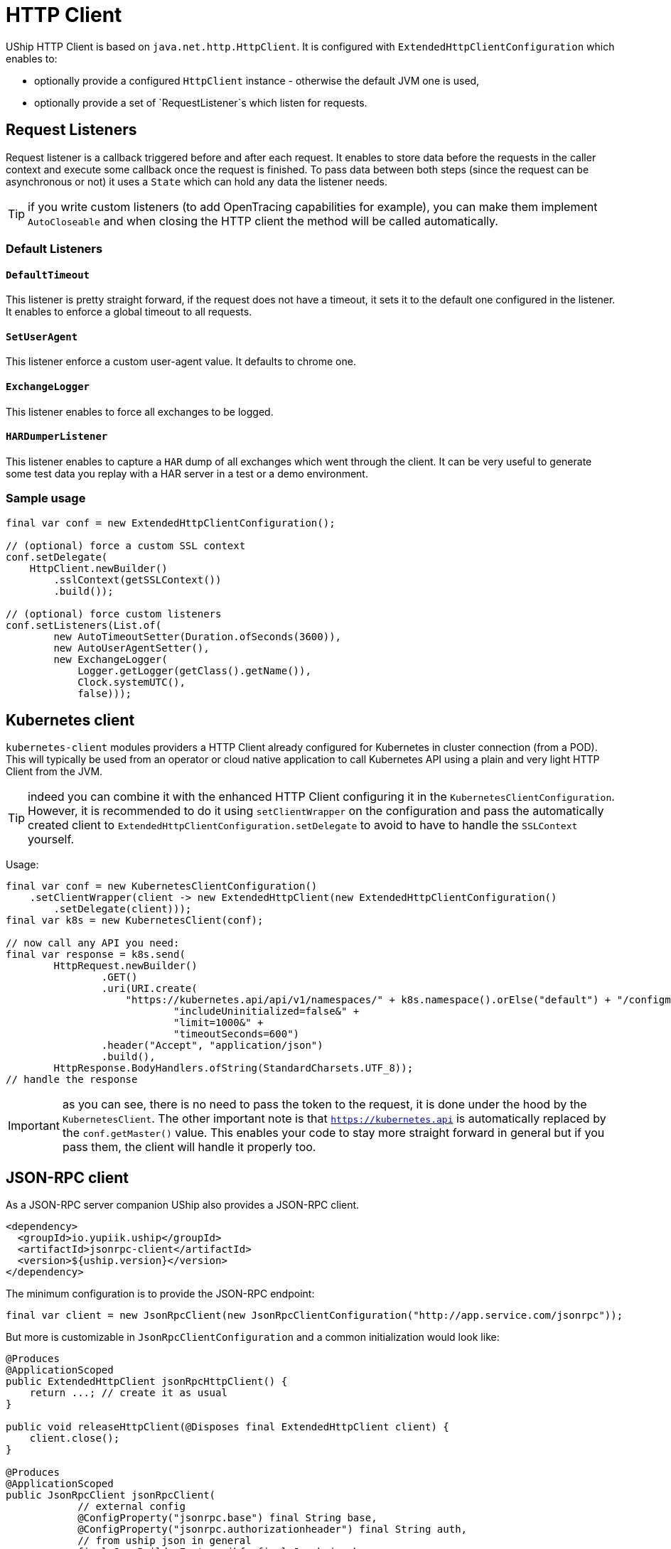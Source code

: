 = HTTP Client

UShip HTTP Client is based on `java.net.http.HttpClient`.
It is configured with `ExtendedHttpClientConfiguration` which enables to:

- optionally provide a configured `HttpClient` instance - otherwise the default JVM one is used,
- optionally provide a set of `RequestListener`s which listen for requests.

== Request Listeners

Request listener is a callback triggered before and after each request.
It enables to store data before the requests in the caller context and execute some callback once the request is finished.
To pass data between both steps (since the request can be asynchronous or not) it uses a `State` which can hold any data the listener needs.

TIP: if you write custom listeners (to add OpenTracing capabilities for example), you can make them implement `AutoCloseable` and when closing the HTTP client the method will be called automatically.

=== Default Listeners

==== `DefaultTimeout`

This listener is pretty straight forward, if the request does not have a timeout, it sets it to the default one configured in the listener.
It enables to enforce a global timeout to all requests.

==== `SetUserAgent`

This listener enforce a custom user-agent value.
It defaults to chrome one.

==== `ExchangeLogger`

This listener enables to force all exchanges to be logged.

==== `HARDumperListener`

This listener enables to capture a `HAR` dump of all exchanges which went through the client.
It can be very useful to generate some test data you replay with a HAR server in a test or a demo environment.

=== Sample usage

[source,java]
----
final var conf = new ExtendedHttpClientConfiguration();

// (optional) force a custom SSL context
conf.setDelegate(
    HttpClient.newBuilder()
        .sslContext(getSSLContext())
        .build());

// (optional) force custom listeners
conf.setListeners(List.of(
        new AutoTimeoutSetter(Duration.ofSeconds(3600)),
        new AutoUserAgentSetter(),
        new ExchangeLogger(
            Logger.getLogger(getClass().getName()),
            Clock.systemUTC(),
            false)));
----

== Kubernetes client

`kubernetes-client` modules providers a HTTP Client already configured for Kubernetes in cluster connection (from a POD).
This will typically be used from an operator or cloud native application to call Kubernetes API using a plain and very light HTTP Client from the JVM.

TIP: indeed you can combine it with the enhanced HTTP Client configuring it in the `KubernetesClientConfiguration`.
However, it is recommended to do it using `setClientWrapper` on the configuration and pass the automatically created client to `ExtendedHttpClientConfiguration.setDelegate`
to avoid to have to handle the `SSLContext` yourself.

Usage:

[source,java]
----
final var conf = new KubernetesClientConfiguration()
    .setClientWrapper(client -> new ExtendedHttpClient(new ExtendedHttpClientConfiguration()
        .setDelegate(client)));
final var k8s = new KubernetesClient(conf);

// now call any API you need:
final var response = k8s.send(
        HttpRequest.newBuilder()
                .GET()
                .uri(URI.create(
                    "https://kubernetes.api/api/v1/namespaces/" + k8s.namespace().orElse("default") + "/configmaps?" +
                            "includeUninitialized=false&" +
                            "limit=1000&" +
                            "timeoutSeconds=600")
                .header("Accept", "application/json")
                .build(),
        HttpResponse.BodyHandlers.ofString(StandardCharsets.UTF_8));
// handle the response
----

IMPORTANT: as you can see, there is no need to pass the token to the request, it is done under the hood by the `KubernetesClient`.
The other important note is that `https://kubernetes.api` is automatically replaced by the `conf.getMaster()` value.
This enables your code to stay more straight forward in general but if you pass them, the client will handle it properly too.

== JSON-RPC client

As a JSON-RPC server companion UShip also provides a JSON-RPC client.

[source,xml]
----
<dependency>
  <groupId>io.yupiik.uship</groupId>
  <artifactId>jsonrpc-client</artifactId>
  <version>${uship.version}</version>
</dependency>
----

The minimum configuration is to provide the JSON-RPC endpoint:

[source,java]
----
final var client = new JsonRpcClient(new JsonRpcClientConfiguration("http://app.service.com/jsonrpc"));
----

But more is customizable in `JsonRpcClientConfiguration` and a common initialization would look like:

[source,java]
----
@Produces
@ApplicationScoped
public ExtendedHttpClient jsonRpcHttpClient() {
    return ...; // create it as usual
}

public void releaseHttpClient(@Disposes final ExtendedHttpClient client) {
    client.close();
}

@Produces
@ApplicationScoped
public JsonRpcClient jsonRpcClient(
            // external config
            @ConfigProperty("jsonrpc.base") final String base,
            @ConfigProperty("jsonrpc.authorizationheader") final String auth,
            // from uship json in general
            final JsonBuilderFactory jbf, final Jsonb jsonb,
            // created in the app (other producer)
            final ExtendedHttpClient client) {
    return new JsonRpcClient(new JsonRpcClientConfiguration(base + "/jsonrpc"))
        // all these setters are optional but enables to use controlled instances (vs implicit) and optimize/customize the behavior/mem/security
        .setJsonBuilderFactory(jbf)
        .setJsonb(jsonb)
        .setHttpClient(client) // enables to customize the async thread pool for example (highly encourage for executeAsync usage)
        .setRequestCustomizer(req -> req.header("authorization", auth));
}

@Produces
@ApplicationScoped // to be able to @Inject JsonRpcClient.Sync sync; directory - or similarly for async
public JsonRpcClient.Sync jsonRpcClient(final JsonRpcClient root) {
    return root.sync();
}

public void releaseJsonRpcClient(@Disposes final JsonRpcClient client) {
    client.close();
}
----

Then you can simply use it in your application:

[source,java]
----
@ApplicationScoped
public class MyService {
    @Inject
    private JsonRpcClient client;

    public CompletionStage<Customer> findCustomer(final String id) {
        return client.async().execute("app-customer-find-by-id", Map.of("id", id))
            // todo: better error handling if needed
            .thenApply(r -> r.asSingle().as(Customer.class));
    }
}
----

=== Bulk handling

Bulk is handled relying on the JSON-RPC protocol accessible from the client - or directly if you prefer:

[source,java]
----
final var protocol = client.protocol();
final var response = client.sync().execute(protocol.jsonBuilderFactory().createArrayBuilder()
        .add(protocol.toJsonRpcRequest("m1", Map.of("foo", "bar")))
        .add(protocol.toJsonRpcRequest("m2", new M2Params()))
        .add(protocol.toJsonRpcRequest("m3", null))
        .build());
----
